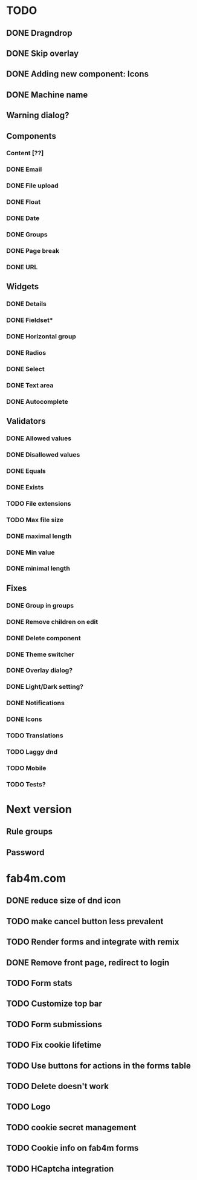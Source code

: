 * TODO
** DONE Dragndrop
** DONE Skip overlay
** DONE Adding new component: Icons
** DONE Machine name
** Warning dialog?
** Components
*** Content [??]
*** DONE Email
*** DONE File upload
*** DONE Float
*** DONE Date
*** DONE Groups
*** DONE Page break
*** DONE URL

** Widgets
*** DONE Details
*** DONE Fieldset*
*** DONE Horizontal group
*** DONE Radios
*** DONE Select
*** DONE Text area
*** DONE Autocomplete
** Validators
*** DONE Allowed values
*** DONE Disallowed values
*** DONE Equals
*** DONE Exists
*** TODO File extensions
*** TODO Max file size
*** DONE maximal length
*** DONE Min value
*** DONE minimal length
** Fixes
*** DONE Group in groups
*** DONE Remove children on edit
*** DONE Delete component
*** DONE Theme switcher
*** DONE Overlay dialog?
*** DONE Light/Dark setting?
*** DONE Notifications
*** DONE Icons
*** TODO Translations
*** TODO Laggy dnd
*** TODO Mobile
*** TODO Tests?
* Next version
** Rule groups
** Password

* fab4m.com
** DONE reduce size of dnd icon
** TODO make cancel button less prevalent
** TODO Render forms and integrate with remix
** DONE Remove front page, redirect to login
** TODO Form stats
** TODO Customize top bar
** TODO Form submissions
** TODO Fix cookie lifetime
** TODO Use buttons for actions in the forms table
** TODO Delete doesn't work
** TODO Logo
** TODO cookie secret management
** TODO Cookie info on fab4m forms
** TODO HCaptcha integration
